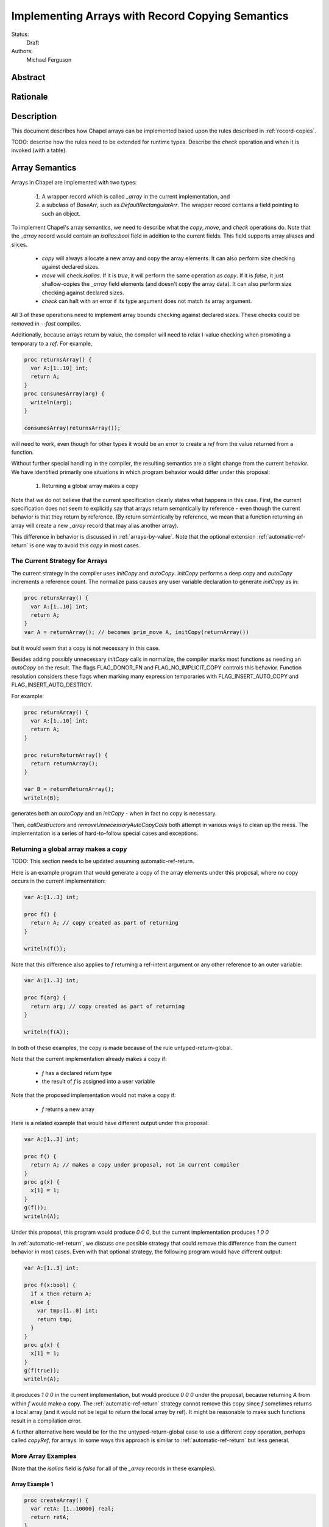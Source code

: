.. _record-copies-arrays:

Implementing Arrays with Record Copying Semantics
=================================================

Status:
  Draft

Authors:
  Michael Ferguson

Abstract
--------

Rationale
---------

Description
-----------

This document describes how Chapel arrays can be implemented based upon
the rules described in :ref:`record-copies`.

TODO: describe how the rules need to be extended for runtime types.
Describe the `check` operation and when it is invoked (with a table).

Array Semantics
---------------

Arrays in Chapel are implemented with two types:

 1) A wrapper record which is called `_array` in the current
    implementation, and
 2) a subclass of `BaseArr`, such as `DefaultRectangularArr`. The wrapper
    record contains a field pointing to such an object.

To implement Chapel's array semantics, we need to describe what the `copy`,
`move`, and `check` operations do.  Note that the  `_array` record would
contain an `isalias:bool` field in addition to the current fields. This field 
supports array aliases and slices.

  * `copy` will always allocate a new array and copy the array elements.
    It can also perform size checking against declared sizes.
  * `move` will check `isalias`. If it is `true`, it will perform the
    same operation as `copy`. If it is `false`, it just shallow-copies
    the `_array` field elements (and doesn't copy the array data). It
    can also perform size checking against declared sizes.
  * `check` can halt with an error if its type argument does not
    match its array argument.

All 3 of these operations need to implement array bounds checking against
declared sizes. These checks could be removed in `--fast` compiles.

Additionally, because arrays return by value, the compiler will need
to relax l-value checking when promoting a temporary to a `ref`. For
example,

.. code-block:: chapel

  proc returnsArray() {
    var A:[1..10] int;
    return A;
  }
  proc consumesArray(arg) {
    writeln(arg);
  }

  consumesArray(returnsArray());

will need to work, even though for other types it would be an error to
create a `ref` from the value returned from a function.

Without further special handling in the compiler, the resulting semantics
are a slight change from the current behavior. We have identified primarily
one situations in which program behavior would differ under this proposal:

  1) Returning a global array makes a copy

Note that we do not believe that the current specification clearly states
what happens in this case. First, the current specification does not
seem to explicitly say that arrays return semantically by reference -
even though the current behavior is that they return by reference.  (By
return semantically by reference, we mean that a function returning an
array will create a new `_array` record that may alias another array).

This difference in behavior is discussed in :ref:`arrays-by-value`. Note that
the optional extension :ref:`automatic-ref-return` is one way to avoid this
`copy` in most cases.

The Current Strategy for Arrays
+++++++++++++++++++++++++++++++

The current strategy in the compiler uses `initCopy` and `autoCopy`.
`initCopy` performs a deep copy and `autoCopy` increments a reference
count. The normalize pass causes any user variable declaration to
generate `initCopy` as in:

.. code-block:: chapel

  proc returnArray() {
    var A:[1..10] int;
    return A;
  } 
  var A = returnArray(); // becomes prim_move A, initCopy(returnArray())

but it would seem that a copy is not necessary in this case.

Besides adding possibly unnecessary `initCopy` calls in normalize, the compiler
marks most functions as needing an `autoCopy` on the result. The flags
FLAG_DONOR_FN and FLAG_NO_IMPLICIT_COPY controls this behavior. Function
resolution considers these flags when marking many expression temporaries with
FLAG_INSERT_AUTO_COPY and FLAG_INSERT_AUTO_DESTROY.

For example:

.. code-block:: chapel

  proc returnArray() {
    var A:[1..10] int;
    return A;
  }

  proc returnReturnArray() {
    return returnArray();
  }

  var B = returnReturnArray();
  writeln(B);

generates both an `autoCopy` and an `initCopy` - when in fact no copy is
necessary.

Then, `callDestructors` and `removeUnnecessaryAutoCopyCalls` both attempt in
various ways to clean up the mess. The implementation is a series of
hard-to-follow special cases and exceptions.

.. _arrays-by-value:

Returning a global array makes a copy
+++++++++++++++++++++++++++++++++++++

TODO: This section needs to be updated assuming automatic-ref-return.

Here is an example program that would generate a copy of the array
elements under this proposal, where no copy occurs in the current
implementation:

.. code-block:: chapel

  var A:[1..3] int;

  proc f() {
    return A; // copy created as part of returning
  }

  writeln(f());

Note that this difference also applies to `f` returning a ref-intent
argument or any other reference to an outer variable:

.. code-block:: chapel

  var A:[1..3] int;

  proc f(arg) {
    return arg; // copy created as part of returning
  }

  writeln(f(A));

In both of these examples, the copy is made because of the rule
untyped-return-global.

Note that the current implementation already makes a copy if:

 * `f` has a declared return type
 * the result of `f` is assigned into a user variable

Note that the proposed implementation would not make a copy if:

 * `f` returns a new array

Here is a related example that would have different output under this
proposal:

.. code-block:: chapel

  var A:[1..3] int;

  proc f() {
    return A; // makes a copy under proposal, not in current compiler
  }
  proc g(x) {
    x[1] = 1;
  }
  g(f());
  writeln(A);

Under this proposal, this program would produce `0 0 0`, but the current
implementation produces `1 0 0`

In :ref:`automatic-ref-return`, we discuss one possible strategy that could
remove this difference from the current behavior in most cases. Even with that
optional strategy, the following program would have different output:

.. code-block:: chapel

  var A:[1..3] int;

  proc f(x:bool) {
    if x then return A;
    else {
      var tmp:[1..0] int;
      return tmp;
    }
  }
  proc g(x) {
    x[1] = 1;
  }
  g(f(true));
  writeln(A);

It produces `1 0 0` in the current implementation, but would produce `0 0 0`
under the proposal, because returning `A` from within `f` would make a copy.
The :ref:`automatic-ref-return` strategy cannot remove this copy since `f`
sometimes returns a local array (and it would not be legal to return the local
array by ref). It might be reasonable to make such functions result in
a compilation error.

A further alternative here would be for the the untyped-return-global
case to use a different `copy` operation, perhaps called `copyRef`, for arrays.
In some ways this approach is similar to :ref:`automatic-ref-return` but less
general.

More Array Examples
+++++++++++++++++++

(Note that the `isalias` field is `false` for all of the `_array` records in
these examples).

Array Example 1
***************

.. code-block:: chapel

   proc createArray() {
     var retA: [1..10000] real;
     return retA;
   }
   var A = createArray();

`retA` is an `_array`. In the process of returning from `createArray`, `move`
is called. `move` is called a second time when initializing the `A` variable
and again does not perform a deep copy.  Thus, the desired behavior is
achieved: the array is returned without any copies.

Array Example 2
***************

.. code-block:: chapel

   var outerA: [1..10000] real;
   proc returnExistingArray() {
     return outerA;
   }
   var A = returnExistingArray();

The process of returning from `returnExistingArray` calls `copy` with an
`outerA` argument. This copy is `move` d into `A`. That results in the desired
semantics: `A` refers to a different array than `outerA`. Note that
:ref:`automatic-ref-return` could transform the above case into the following
case.

Array Example 3
***************

.. code-block:: chapel

   var outerA: [1..10000] real;
   proc returnExistingArray() ref {
     return outerA;
   }
   var A = returnExistingArray();

The process of returning from `returnExistingArray` does not create a
copy of the array `outerA` since it returns with `ref` intent. However,
the variable initialization for `A` is using a ref and so is treated the
same as initialization from another variable. That results in a `copy`
operation.  That gives in the desired semantics: `A` refers to a
different array than `outerA`.

Array Example 4
***************

.. code-block:: chapel

   var outerA: [1..10000] real;
   proc returnExistingArray() {
     return outerA;
   }
   proc consumesArray(A:[] real) { ... }
   consumesArray(returnExistingArray());

This example would have different behavior from the current (v1.13)
compiler as discussed in the :ref:`arrays-by-value` section, unless the
:ref:`automatic-ref-return` strategy is applied. That strategy would
automatically change this example to the following:

.. code-block:: chapel

   var outerA: [1..10000] real;
   proc returnExistingArray() ref {
     return outerA;
   }
   proc consumesArray(A:[] real) { ... }
   consumesArray(returnExistingArray());

The result is that the additional copy is avoided. `returnExistingArray` does
not create a copy in the process of returning with the `ref` intent. Since the
function `consumesArray` takes in `A` by blank intent, which is `ref` for
arrays, no copy is made when passing the ref returned to that function. That
gives the desired semantics: no copy is added for this program.

Array Example 5
***************

.. code-block:: chapel

   proc createArray() {
     var retA: [1..10000] real;
     return retA;
   }
   proc consumesArray(A:[] real) { ... }
   consumesArray(createArray());

As we have previously discussed, the process of returning from
`createArray` would not create a copy. The call to `consumesArray` also
does not create a copy. Note that it would still not make a copy in this
case even if it had the `in` argument intent.  That gives the desired
result: no copy is necessary.

Array Example 6
***************

.. code-block:: chapel

   record RecordStoringArray{ var field; }
   proc createArray() {
     var retA: [1..10000] real;
     return retA;
   }
   proc consumesArray(A:[] real) {
     return new RecordStoringArray(A);
   }
   consumesArray(createArray());

As before, `createArray` does not call `copy` in the process of
returning. The value returned will be destroyed after the `consumesArray`
call. The call to `consumesArray` does not create a copy since it is
passing by reference. The initialization function for
`RecordStoringArray` initializes `field` field with another variable;
therefore a `copy` operation is included. That gives an acceptable
result: `retA` is copied into the record `field` as in the current
compiler.  It might be possible to eliminate this unnecessary copy by
automatically changing the default argument intent to an `in` intent in
some cases.

Array Example 7
***************

.. code-block:: chapel

  config const n = 3;
  proc retA() :[1..n] int
  {
    var A:[1..4] int;
    return A;
  }

  var A = retA();

This example shows why `move` is added in such cases and why it takes in
a run-time type argument for arrays. The program shown is a run-time
error depending on user input, but no `copy` operation is necessary.

.. _ref-return-array:

ref return intent for arrays
++++++++++++++++++++++++++++

The current compiler ignores the `ref` return intent for functions returning
arrays. Here we propose a different strategy.  As described in the
:ref:`ref-return` section, returning something by reference should not change
when that thing is destroyed.

This proposal assumes that a `ref` to an array is actually a `ref` to an
`_array` wrapper record (that is, the ref type is `_ref(_array)`).

Run-time type checking is necessary to detect at runtime array size mismatch
errors such as in this case:

.. code-block:: chapel

  var A:[1..4] int;

  proc retA() ref :[1..3] int
  {
    return A; // error: 1..4 does not match 1..3
  }

  writeln(retA());

Here, the compiler should generate a `check(rtt)` call in `retA` that
checks that the declared return type `:[1..3] int` matches A's type
`:[1..4]`.

Here is an example that should work without error:

.. code-block:: chapel

  var outerArray:[1..100] int;
  proc f() ref {
    return outerArray;
  }

This example should not copy `outerArray` in the process of returning it,
since it is returning by `ref`. There will be no `move` or `copy` operation.
No `check` call is necessary since `f` does not have a declared return
type.  The returned reference will point to the `outerArray` `_array`
record.  In this way, the `ref` has no impact on the lifetime of
`outerArray` and will become invalid if `outerArray` is destroyed.

It is not legal to return a local variable by ref:

.. code-block:: chapel

  proc f() ref {
    var localArray:[1..100] int;
    return localArray; // error: returning local by ref
  }

  writeln(f()[1]);

This example should be a compilation error. Since returning with `ref` intent
has no impact on the lifetime of the returned variable, `localArray` should
continue to be destroyed when `f` exits, so that any use of the data in the
returned value would be a use-after-free. Note that the current (1.13)
compiler does allow this program.

Alternatives:
 * The `ref` type for `_array` could be the same as `_array`.
   To construct a `ref` for an array, the compiler would call `makeRef`
   in the process of returning. The `makeRef` call will set `isalias` to `true`
   and perform any necessary run-time type checking.
 * Allow returning a local array by `ref` by relaxing the rule for arrays
   specifically. That might require `copyRef` and `moveRef` operations.
   The current compiler relaxes this rule by making `ref` the same as
   blank intent for arrays.
 * As discussed in :ref:`ref-return`, an alternative approach is for the
   `ref` type for `_array` to be a different type that has the same
   fields. In this way, the `move` and `copy` operations for a `ref(_array)`
   could perform the actions described here for `makeRef`.
 * If returning a slice of a local array is a program error, we could
   make functions returning arrays by `ref` behave the same as if they
   were marked without the `ref` return intent. This is in some ways
   more consistent with the current behavior.

.. _array-slices:

Array slices
++++++++++++

Array slices are a tricky case for the same reasons as `string.localize()`
discussed above (see :ref:`record-copies-strings`).

The proposed strategy uses an `_array` `isalias` `bool` field that is
generally `false` but set to `true` when a slice is created. It implements
`move` for `_array` to perform a copy when `isalias` is `true`, and also
marks the function implementing array slice with a special pragma to
prevent it from calling `move` when returning.

Slice Example 1
***************

Consider this example program:

.. code-block:: chapel

  proc f() {
    var A:[1..4] int;
    return A[2..3];
  }

  var A_slice = f();
  writeln(A_slice);

It currently (in v1.13) outputs `0 0` but would result in an invalid
program/core dump if the return from `f` did not make a copy of the slice
or somehow arrange for the slice to take ownership of the original array.
The problem is that the `A` variable is destroyed at the end of `f`'s
scope.

The proposed strategy will have the slice construction function set
`isalias` to `true`, and then the `move` operation made in the process of
returning will create a copy of the array slice.

Slice Example 2
***************

.. code-block:: chapel

  var A:[1..4] int;

  proc f() {
    return A[2..3];
  }

  proc g(x) {
    x[2] = 1;
  }

  g(f());
  writeln(A);

Currently (in v1.13) outputs `0 1 0 0`. Under the proposal, it would
output `0 0 0 0` because a `move` operation is invoked in the `return`
from `f` and `isalias` is true, resulting in a copy.

This proposal does not include a user-facing way to manually restore the
old behavior. Note though that the slice function uses a pragma that
could possibly generalized into a user-facing feature.

Slice Example 3
***************

.. code-block:: chapel

  var A:[1..4] int;
  var A_slice = A[2..3];
  A_slice[2] = 1;
  writeln(A);

Currently outputs `0 0 0 0`. Will still do that because `move` for array slice
from variable initialization will detect `isalias` and perform a full copy.

Slice Example 4
***************

.. code-block:: chapel

  var A:[1..4] int;
  var A_slice => A[2..3];
  A_slice[2] = 1;
  writeln(A);

Currently outputs `0 1 0 0`. It could still do that if `=>` is not considered
normal variable initialization, but more like `ref` initialization.

Slice Example 5
***************

.. code-block:: chapel

  var A:[1..4] int;
  var A_slice => A[2..3];
  proc f() ref {
    return A_slice;
  }

  f() = 1;
  writeln(A);

Currently outputs `0 1 1 0`. It will continue to do so under this proposal,
since `copy` and `move` for `_array` are not called when returning by ref.

It should be possible to create a `ref` to the temporary `_array` record
returned by a function. Therefore, this example could also be written:

.. code-block:: chapel

  var A:[1..4] int;
  ref A_slice = A[2..3];
  proc f() ref {
    return A_slice;
  }

  f() = 1;
  writeln(A);


Slice Example 6
***************

.. code-block:: chapel

  proc f() ref {
    var A:[1..4] int;
    return A[2..3];
  }

  writeln(f());

Currently (v1.13) outputs `0 0`. It should be a compile error under the
proposal, since it returns a local (temporary) variable by `ref`.

Implementing the Slice Function
*******************************

One issue is that the implementation of array slicing is almost certainly
a function. Let's suppose it is called `slice`. That function would look
something like this:

.. code-block:: chapel

  pragma "no move on return"
  proc _array.slice(ranges: range(?) ..rank) {
    var d = _dom((..ranges));
    var a = _value.dsiSlice(d._value);
    a._arrAlias = _value;
    var ret = new _array(a, a);
    ret.isalias = true;
    return ret; // no `move` operation can be added here,
                // because `move` will copy a slice in order
                // to make Example 1 work
  }

As we have already described, the `move` operation for `_array` would
copy the array data in the case of `isalias=true`. For that reason,
the `slice` function needs to disable the `move` on return.

Alternatives:

 * change var B = A[InnerD]; to not create a copy of the slice

 * introduce a new type for array slices:

   * array slicing could return a new type such as `_arraySlice`
   * the `move` operation from the new type to an `_array` would perform a
     deep copy

 * implement the slice construction function to specially handle
   expiring values and take ownership of them. That would allow
   the first example above to work without adding a copy.

_array Implementation Alternatives
----------------------------------

* "ownership bit" idea discussed previously - this approach requires separate
  copy fn for user variable init from return (or some other way to distinguish).

  It could be possible to distinguish `copy` and `move` operations from
  dead/expiring values. (e.g. expiring could be an argument to these
  calls).
  Otherwise, return outerVar would always make a copy. One serious drawback
  with this approach is that it cannot tolerate extra copies of
  compiler temporaries in case the compiler is not as tidy as possible
  about generating the copies. Thus, it would be just as much work
  as the current proposal.

* reference counting - we do not believe the language requires array reference
  counting

* It would be possible to pull out the type checking operations in `move`
  and `copy` - e.g. adding a call to `check` instead of passing in the
  types - but  the current strategy has the advantage of enabling
  coercions in some cases (for example, a `move` from an array of shape
  1..10 to one of shape
  0..9).

* Arrays could return always by ref, or sometimes by ref and sometimes by
  value.  This document describes sometimes by ref sometimes by value.
  If they always returned by ref, an array return `copy` operation could
  set `isalias` to `true`. Would still want initialization `copy` to do
  something else (copy elements).  Note though that always returning
  arrays by `ref` is more semantically challenging. Slicing, returning
  local variables by `ref`, and knowing when to free arrays are issues.


